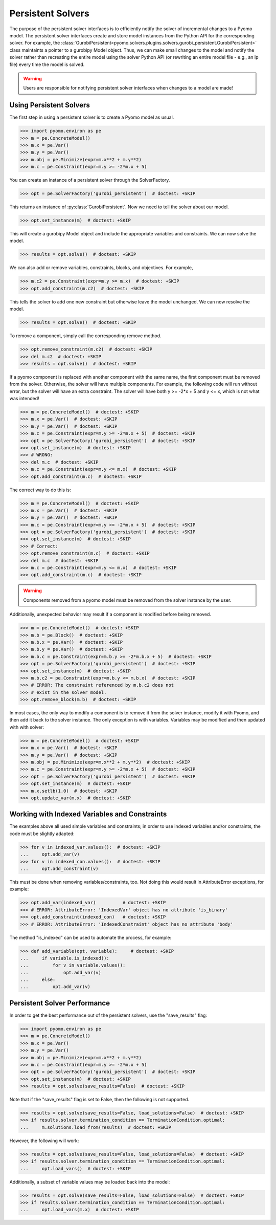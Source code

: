Persistent Solvers
==================

The purpose of the persistent solver interfaces is to efficiently
notify the solver of incremental changes to a Pyomo model. The
persistent solver interfaces create and store model instances from the
Python API for the corresponding solver. For example, the
:class:`GurobiPersistent<pyomo.solvers.plugins.solvers.gurobi_persistent.GurobiPersistent>`
class maintaints a pointer to a gurobipy Model object. Thus, we can
make small changes to the model and notify the solver rather than
recreating the entire model using the solver Python API (or rewriting
an entire model file - e.g., an lp file) every time the model is
solved.

.. warning:: Users are responsible for notifying persistent solver
   interfaces when changes to a model are made!


Using Persistent Solvers
------------------------

The first step in using a persistent solver is to create a Pyomo model
as usual.

>>> import pyomo.environ as pe
>>> m = pe.ConcreteModel()
>>> m.x = pe.Var()
>>> m.y = pe.Var()
>>> m.obj = pe.Minimize(expr=m.x**2 + m.y**2)
>>> m.c = pe.Constraint(expr=m.y >= -2*m.x + 5)

You can create an instance of a persistent solver through the SolverFactory.

>>> opt = pe.SolverFactory('gurobi_persistent')  # doctest: +SKIP

This returns an instance of :py:class:`GurobiPersistent`. Now we need
to tell the solver about our model.

>>> opt.set_instance(m)  # doctest: +SKIP

This will create a gurobipy Model object and include the appropriate
variables and constraints. We can now solve the model.

>>> results = opt.solve()  # doctest: +SKIP

We can also add or remove variables, constraints, blocks, and
objectives. For example,

>>> m.c2 = pe.Constraint(expr=m.y >= m.x)  # doctest: +SKIP
>>> opt.add_constraint(m.c2)  # doctest: +SKIP

This tells the solver to add one new constraint but otherwise leave
the model unchanged. We can now resolve the model.

>>> results = opt.solve()  # doctest: +SKIP

To remove a component, simply call the corresponding remove method.

>>> opt.remove_constraint(m.c2)  # doctest: +SKIP
>>> del m.c2  # doctest: +SKIP
>>> results = opt.solve()  # doctest: +SKIP

If a pyomo component is replaced with another component with the same
name, the first component must be removed from the solver. Otherwise,
the solver will have multiple components. For example, the following
code will run without error, but the solver will have an extra
constraint. The solver will have both y >= -2*x + 5 and y <= x, which
is not what was intended!

>>> m = pe.ConcreteModel()  # doctest: +SKIP
>>> m.x = pe.Var()  # doctest: +SKIP
>>> m.y = pe.Var()  # doctest: +SKIP
>>> m.c = pe.Constraint(expr=m.y >= -2*m.x + 5)  # doctest: +SKIP
>>> opt = pe.SolverFactory('gurobi_persistent')  # doctest: +SKIP
>>> opt.set_instance(m)  # doctest: +SKIP
>>> # WRONG:
>>> del m.c  # doctest: +SKIP
>>> m.c = pe.Constraint(expr=m.y <= m.x)  # doctest: +SKIP
>>> opt.add_constraint(m.c)  # doctest: +SKIP

The correct way to do this is:

>>> m = pe.ConcreteModel()  # doctest: +SKIP
>>> m.x = pe.Var()  # doctest: +SKIP
>>> m.y = pe.Var()  # doctest: +SKIP
>>> m.c = pe.Constraint(expr=m.y >= -2*m.x + 5)  # doctest: +SKIP
>>> opt = pe.SolverFactory('gurobi_persistent')  # doctest: +SKIP
>>> opt.set_instance(m)  # doctest: +SKIP
>>> # Correct:
>>> opt.remove_constraint(m.c)  # doctest: +SKIP
>>> del m.c  # doctest: +SKIP
>>> m.c = pe.Constraint(expr=m.y <= m.x)  # doctest: +SKIP
>>> opt.add_constraint(m.c)  # doctest: +SKIP

.. warning:: Components removed from a pyomo model must be removed
             from the solver instance by the user.

Additionally, unexpected behavior may result if a component is
modified before being removed.

>>> m = pe.ConcreteModel()  # doctest: +SKIP
>>> m.b = pe.Block()  # doctest: +SKIP
>>> m.b.x = pe.Var()  # doctest: +SKIP
>>> m.b.y = pe.Var()  # doctest: +SKIP
>>> m.b.c = pe.Constraint(expr=m.b.y >= -2*m.b.x + 5)  # doctest: +SKIP
>>> opt = pe.SolverFactory('gurobi_persistent')  # doctest: +SKIP
>>> opt.set_instance(m)  # doctest: +SKIP
>>> m.b.c2 = pe.Constraint(expr=m.b.y <= m.b.x)  # doctest: +SKIP
>>> # ERROR: The constraint referenced by m.b.c2 does not
>>> # exist in the solver model.
>>> opt.remove_block(m.b)  # doctest: +SKIP 

In most cases, the only way to modify a component is to remove it from
the solver instance, modify it with Pyomo, and then add it back to the
solver instance. The only exception is with variables. Variables may
be modified and then updated with with solver:

>>> m = pe.ConcreteModel()  # doctest: +SKIP
>>> m.x = pe.Var()  # doctest: +SKIP
>>> m.y = pe.Var()  # doctest: +SKIP
>>> m.obj = pe.Minimize(expr=m.x**2 + m.y**2)  # doctest: +SKIP
>>> m.c = pe.Constraint(expr=m.y >= -2*m.x + 5)  # doctest: +SKIP
>>> opt = pe.SolverFactory('gurobi_persistent')  # doctest: +SKIP
>>> opt.set_instance(m)  # doctest: +SKIP
>>> m.x.setlb(1.0)  # doctest: +SKIP
>>> opt.update_var(m.x)  # doctest: +SKIP

Working with Indexed Variables and Constraints
----------------------------------------------

The examples above all used simple variables and constraints; in order to use
indexed variables and/or constraints, the code must be slightly adapted:

>>> for v in indexed_var.values():  # doctest: +SKIP
...     opt.add_var(v)
>>> for v in indexed_con.values():  # doctest: +SKIP
...     opt.add_constraint(v)

This must be done when removing variables/constraints, too. Not doing this would
result in AttributeError exceptions, for example:

>>> opt.add_var(indexed_var)          # doctest: +SKIP
>>> # ERROR: AttributeError: 'IndexedVar' object has no attribute 'is_binary'
>>> opt.add_constraint(indexed_con)   # doctest: +SKIP
>>> # ERROR: AttributeError: 'IndexedConstraint' object has no attribute 'body'

The method "is_indexed" can be used to automate the process, for example:

>>> def add_variable(opt, variable):     # doctest: +SKIP
...     if variable.is_indexed():
...         for v in variable.values():
...             opt.add_var(v)
...     else:
...         opt.add_var(v)

Persistent Solver Performance
-----------------------------
In order to get the best performance out of the persistent solvers, use the
"save_results" flag:

>>> import pyomo.environ as pe
>>> m = pe.ConcreteModel()
>>> m.x = pe.Var()
>>> m.y = pe.Var()
>>> m.obj = pe.Minimize(expr=m.x**2 + m.y**2)
>>> m.c = pe.Constraint(expr=m.y >= -2*m.x + 5)
>>> opt = pe.SolverFactory('gurobi_persistent')  # doctest: +SKIP
>>> opt.set_instance(m)  # doctest: +SKIP
>>> results = opt.solve(save_results=False)  # doctest: +SKIP

Note that if the "save_results" flag is set to False, then the following
is not supported.

>>> results = opt.solve(save_results=False, load_solutions=False)  # doctest: +SKIP
>>> if results.solver.termination_condition == TerminationCondition.optimal:
...     m.solutions.load_from(results)  # doctest: +SKIP

However, the following will work:

>>> results = opt.solve(save_results=False, load_solutions=False)  # doctest: +SKIP
>>> if results.solver.termination_condition == TerminationCondition.optimal:
...     opt.load_vars()  # doctest: +SKIP

Additionally, a subset of variable values may be loaded back into the model:

>>> results = opt.solve(save_results=False, load_solutions=False)  # doctest: +SKIP
>>> if results.solver.termination_condition == TerminationCondition.optimal:
...     opt.load_vars(m.x)  # doctest: +SKIP
